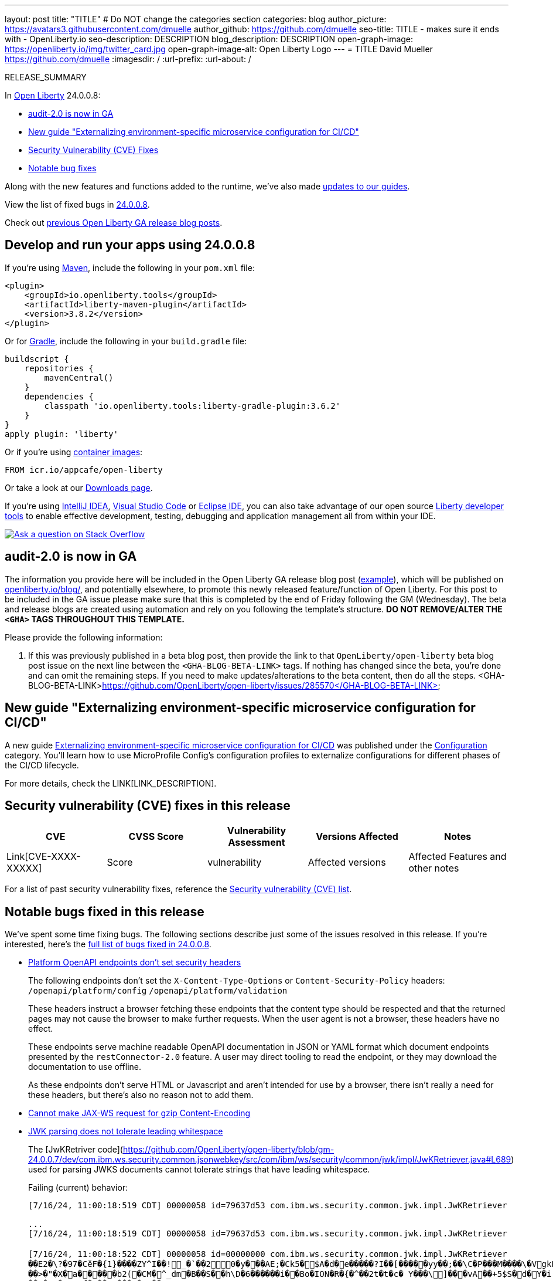 ---
layout: post
title: "TITLE"
# Do NOT change the categories section
categories: blog
author_picture: https://avatars3.githubusercontent.com/dmuelle
author_github: https://github.com/dmuelle
seo-title: TITLE - makes sure it ends with - OpenLiberty.io
seo-description: DESCRIPTION
blog_description: DESCRIPTION
open-graph-image: https://openliberty.io/img/twitter_card.jpg
open-graph-image-alt: Open Liberty Logo
---
= TITLE
David Mueller <https://github.com/dmuelle>
:imagesdir: /
:url-prefix:
:url-about: /
//Blank line here is necessary before starting the body of the post.

// // // // // // // //
// In the preceding section:
// Do not insert any blank lines between any of the lines.
// Do not remove or edit the variables on the lines beneath the author name.
//
// "open-graph-image" is set to OL logo. Whenever possible update this to a more appropriate/specific image (For example if present a image that is being used in the post). However, it
// can be left empty which will set it to the default
//
// "open-graph-image-alt" is a description of what is in the image (not a caption). When changing "open-graph-image" to
// a custom picture, you must provide a custom string for "open-graph-image-alt".
//
// Replace TITLE with the blog post title eg: MicroProfile 3.3 is now available on Open Liberty 20.0.0.4
// Replace dmuelle with your GitHub username eg: lauracowen
// Replace DESCRIPTION with a short summary (~60 words) of the release (a more succinct version of the first paragraph of the post).
// Replace David Mueller with your name as you'd like it to be displayed, eg: Laura Cowen
//
// Example post: 2020-04-09-microprofile-3-3-open-liberty-20004.adoc
//
// If adding image into the post add :
// -------------------------
// [.img_border_light]
// image::img/blog/FILE_NAME[IMAGE CAPTION ,width=70%,align="center"]
// -------------------------
// "[.img_border_light]" = This adds a faint grey border around the image to make its edges sharper. Use it around screenshots but not           
// around diagrams. Then double check how it looks.
// There is also a "[.img_border_dark]" class which tends to work best with screenshots that are taken on dark
// backgrounds.
// Change "FILE_NAME" to the name of the image file. Also make sure to put the image into the right folder which is: img/blog
// change the "IMAGE CAPTION" to a couple words of what the image is
// // // // // // // //

RELEASE_SUMMARY

// // // // // // // //
// In the preceding section:
// Leave any instances of `tag::xxxx[]` or `end:xxxx[]` as they are.
//
// Replace RELEASE_SUMMARY with a short paragraph that summarises the release. Start with the lead feature but also summarise what else is new in the release. You will agree which will be the lead feature with the reviewers so you can just leave a placeholder here until after the initial review.
// // // // // // // //

// // // // // // // //
// Replace the following throughout the document:
//   Replace 24.0.0.8 with the version number of Open Liberty, eg: 22.0.0.2
//   Replace 24008 with the version number of Open Liberty wihtout the periods, eg: 22002
// // // // // // // //

In link:{url-about}[Open Liberty] 24.0.0.8:

* <<SUB_TAG_0, audit-2.0 is now in GA>>
* <<SUB_TAG_1, New guide "Externalizing environment-specific microservice configuration for CI/CD">>
* <<CVEs, Security Vulnerability (CVE) Fixes>>
* <<bugs, Notable bug fixes>>


// // // // // // // //
// If there were updates to guides since last release, keep the following, otherwise remove section.
// // // // // // // //
Along with the new features and functions added to the runtime, we’ve also made <<guides, updates to our guides>>.

// // // // // // // //
// In the preceding section:
// Replace the TAG_X with a short label for the feature in lower-case, eg: mp3
// Replace the FEATURE_1_HEADING with heading the feature section, eg: MicroProfile 3.3
// Where the updates are grouped as sub-headings under a single heading 
//   (eg all the features in a MicroProfile release), provide sub-entries in the list; 
//   eg replace SUB_TAG_1 with mpr, and SUB_FEATURE_1_HEADING with 
//   Easily determine HTTP headers on outgoing requests (MicroProfile Rest Client 1.4)
// // // // // // // //

View the list of fixed bugs in link:https://github.com/OpenLiberty/open-liberty/issues?q=label%3Arelease%3A24008+label%3A%22release+bug%22[24.0.0.8].

Check out link:{url-prefix}/blog/?search=release&search!=beta[previous Open Liberty GA release blog posts].


[#run]

// // // // // // // //
// LINKS
//
// OpenLiberty.io site links:
// link:{url-prefix}/guides/maven-intro.html[Maven]
// 
// Off-site links:
//link:https://openapi-generator.tech/docs/installation#jar[Download Instructions]
//
// IMAGES
//
// Place images in ./img/blog/
// Use the syntax:
// image::/img/blog/log4j-rhocp-diagrams/current-problem.png[Logging problem diagram,width=70%,align="center"]
// // // // // // // //

== Develop and run your apps using 24.0.0.8

If you're using link:{url-prefix}/guides/maven-intro.html[Maven], include the following in your `pom.xml` file:

[source,xml]
----
<plugin>
    <groupId>io.openliberty.tools</groupId>
    <artifactId>liberty-maven-plugin</artifactId>
    <version>3.8.2</version>
</plugin>
----

Or for link:{url-prefix}/guides/gradle-intro.html[Gradle], include the following in your `build.gradle` file:

[source,gradle]
----
buildscript {
    repositories {
        mavenCentral()
    }
    dependencies {
        classpath 'io.openliberty.tools:liberty-gradle-plugin:3.6.2'
    }
}
apply plugin: 'liberty'
----
// // // // // // // //
// In the preceding section:
// Replace the Maven `3.8.2` with the latest version of the plugin: https://search.maven.org/artifact/io.openliberty.tools/liberty-maven-plugin
// Replace the Gradle `3.6.2` with the latest version of the plugin: https://search.maven.org/artifact/io.openliberty.tools/liberty-gradle-plugin
// TODO: Update GHA to automatically do the above.  If the maven.org is problematic, then could fallback to using the GH Releases for the plugins
// // // // // // // //

Or if you're using link:{url-prefix}/docs/latest/container-images.html[container images]:

[source]
----
FROM icr.io/appcafe/open-liberty
----

Or take a look at our link:{url-prefix}/start/[Downloads page].

If you're using link:https://plugins.jetbrains.com/plugin/14856-liberty-tools[IntelliJ IDEA], link:https://marketplace.visualstudio.com/items?itemName=Open-Liberty.liberty-dev-vscode-ext[Visual Studio Code] or link:https://marketplace.eclipse.org/content/liberty-tools[Eclipse IDE], you can also take advantage of our open source link:https://openliberty.io/docs/latest/develop-liberty-tools.html[Liberty developer tools] to enable effective development, testing, debugging and application management all from within your IDE. 

[link=https://stackoverflow.com/tags/open-liberty]
image::img/blog/blog_btn_stack.svg[Ask a question on Stack Overflow, align="center"]

// // // // DO NOT MODIFY THIS COMMENT BLOCK <GHA-BLOG-TOPIC> // // // // 
// Blog issue: https://github.com/OpenLiberty/open-liberty/issues/29211
// Contact/Reviewer: wrodrig
// // // // // // // // 
[#SUB_TAG_0]
== audit-2.0 is now in GA
The information you provide here will be included in the Open Liberty GA release blog post (link:https://openliberty.io/blog/2022/01/18/microprofile5-22001.html[example]), which will be published on link:https://www.openliberty.io/blog/[openliberty.io/blog/], and potentially elsewhere, to promote this newly released feature/function of Open Liberty. For this post to be included in the GA issue please make sure that this is completed by the end of Friday following the GM (Wednesday). The beta and release blogs are created using automation and rely on you following the template's structure.  **DO NOT REMOVE/ALTER THE `<GHA>` TAGS THROUGHOUT THIS TEMPLATE.**

Please provide the following information:

1. If this was previously published in a beta blog post, then provide the link to that `OpenLiberty/open-liberty` beta blog post issue on the next line between the `<GHA-BLOG-BETA-LINK>` tags. If nothing has changed since the beta, you're done and can omit the remaining steps. If you need to make updates/alterations to the beta content, then do all the steps. 
   <GHA-BLOG-BETA-LINK>https://github.com/OpenLiberty/open-liberty/issues/285570</GHA-BLOG-BETA-LINK>

  
// DO NOT MODIFY THIS LINE. </GHA-BLOG-TOPIC> 

// // // // DO NOT MODIFY THIS COMMENT BLOCK <GHA-BLOG-TOPIC> // // // // 
// Blog issue: https://github.com/OpenLiberty/open-liberty/issues/29185
// Contact/Reviewer: gkwan-ibm
// // // // // // // // 
[#SUB_TAG_1]
== New guide "Externalizing environment-specific microservice configuration for CI/CD"

A new guide link:https://openliberty.io/guides/microprofile-config-profile.html[Externalizing environment-specific microservice configuration for CI/CD] was published under the link:https://openliberty.io/guides/#configuration[Configuration] category. You’ll learn how to use MicroProfile Config's configuration profiles to externalize configurations for different phases of the CI/CD lifecycle.
   
// DO NOT MODIFY THIS LINE. </GHA-BLOG-TOPIC> 


For more details, check the LINK[LINK_DESCRIPTION].

// // // // // // // //
// In the preceding section:
// Replace TAG_X/SUB_TAG_X with the given tag of your secton from the contents list
// Replace SUB_FEATURE_TITLE/FEATURE_X_TITLE with the given title from the contents list 
// Replace FEATURE with the feature name for the server.xml file e.g. mpHealth-1.4
// Replace LINK with the link for extra information given for the feature
// Replace LINK_DESCRIPTION with a readable description of the information
// // // // // // // //

[#CVEs]
== Security vulnerability (CVE) fixes in this release
[cols="5*"]
|===
|CVE |CVSS Score |Vulnerability Assessment |Versions Affected |Notes

|Link[CVE-XXXX-XXXXX]
|Score
|vulnerability
|Affected versions
|Affected Features and other notes
|===
// // // // // // // //
// In the preceding section:
// If there were any CVEs addressed in this release, fill out the table.  For the information, reference https://github.com/OpenLiberty/docs/blob/draft/modules/ROOT/pages/security-vulnerabilities.adoc.  If it has not been updated for this release, reach out to Kristen Clarke or Michal Broz.
// Note: When linking to features, use the 
// `link:{url-prefix}/docs/latest/reference/feature/someFeature-1.0.html[Some Feature 1.0]` format and 
// NOT what security-vulnerabilities.adoc does (feature:someFeature-1.0[])
//
// If there are no CVEs fixed in this release, replace the table with: 
// "There are no security vulnerability fixes in Open Liberty [24.0.0.8]."
// // // // // // // //
For a list of past security vulnerability fixes, reference the link:{url-prefix}/docs/latest/security-vulnerabilities.html[Security vulnerability (CVE) list].


[#bugs]
== Notable bugs fixed in this release


We’ve spent some time fixing bugs. The following sections describe just some of the issues resolved in this release. If you’re interested, here’s the  link:https://github.com/OpenLiberty/open-liberty/issues?q=label%3Arelease%3A24008+label%3A%22release+bug%22[full list of bugs fixed in 24.0.0.8].

* link:https://github.com/OpenLiberty/open-liberty/issues/29165[Platform OpenAPI endpoints don't set security headers]
+

The following endpoints don't set the `X-Content-Type-Options` or `Content-Security-Policy` headers:
`/openapi/platform/config`
`/openapi/platform/validation`
+
These headers instruct a browser fetching these endpoints that the content type should be respected and that the returned pages may not cause the browser to make further requests. When the user agent is not a browser, these headers have no effect.
+
These endpoints serve machine readable OpenAPI documentation in JSON or YAML format which document endpoints presented by the `restConnector-2.0` feature. A user may direct tooling to read the endpoint, or they may download the documentation to use offline.
+
As these endpoints don't serve HTML or Javascript and aren't intended for use by a browser, there isn't really a need for these headers, but there's also no reason not to add them.

* link:https://github.com/OpenLiberty/open-liberty/issues/29144[Cannot make JAX-WS request for gzip Content-Encoding]
+

* link:https://github.com/OpenLiberty/open-liberty/issues/29086[JWK parsing does not tolerate leading whitespace]
+
The [JwKRetriver code](https://github.com/OpenLiberty/open-liberty/blob/gm-24.0.0.7/dev/com.ibm.ws.security.common.jsonwebkey/src/com/ibm/ws/security/common/jwk/impl/JwKRetriever.java#L689) used for parsing JWKS documents cannot tolerate strings that have leading whitespace.
+
Failing (current) behavior:
+
```
[7/16/24, 11:00:18:519 CDT] 00000058 id=79637d53 com.ibm.ws.security.common.jwk.impl.JwKRetriever             < getHTTPRequestAsString Exit  
                                                                                                                {"keys":[{"kty":"RSA","e":"AQAB","use":"sig","kid":"iOghr5uyZ7zaYKsn3Qxu", ... }]}
...
[7/16/24, 11:00:18:519 CDT] 00000058 id=79637d53 com.ibm.ws.security.common.jwk.impl.JwKRetriever             > parseJsonObject Entry  
                                                                                                               <sensitive java.lang.String@7189f90a>
[7/16/24, 11:00:18:522 CDT] 00000058 id=00000000 com.ibm.ws.security.common.jwk.impl.JwKRetriever             3 Caught exception parsing JSON string [�쬒ܑH�@ n��"�H���!���g��`�'�njXKnz��{OW�G.d:Qm�V%�V�wwl�&`��Y�iyF1����@����*�}&��*���X��0��ޓ�F���C<����B��+1���ImRj��.&��^;@����
��E2�\?�97�CӗF�{1}����ZY^I��!_�`��20�y���AE;�Ck5�$A�d�e�����?I��[��� ��yy��;��\C�P���M����\�VgkP�Y$�Wl�e�f��D�J 3�~'Hق�u�&U�3�$�$R� �zȠ�'[�+�;�QC%<��ږR۞����h󡡮�����y��)`-�ItpS�q
��>�"�X�҄a�����b2(�CM�^_dm�B��S��h\D�6������i��B o�ION�R�{�^��2t�t�c� Y���\]���vA��+5$S�d�Y�i;yE%TQ��S��E�LQ�L^P"�$�B���`U��k1��8` 
���NA�qs.f�@��ZD���G�1T��=
�h�4�����䙬�W�Y1�Т� �Jr�/4�����h8��u]: java.io.IOException: Unexpected character '�' on line 1, column 1
[7/16/24, 11:00:18:522 CDT] 00000058 id=79637d53 com.ibm.ws.security.common.jwk.impl.JwKRetriever             < parseJsonObject Exit  
                                                                                                               null
```
+
Expected (correct) behavior:
+
```
[7/16/24, 11:37:57:539 CDT] 00000066 id=25d137d4 com.ibm.ws.security.common.jwk.impl.JwKRetriever             < getHTTPRequestAsString Exit  
                                                                                                               {"keys":[{"kty":"RSA","e":"AQAB","use":"sig","kid":"3LIaBZHsHnRp4GHZlIOL", ... }]}
...
[7/16/24, 11:37:57:539 CDT] 00000066 id=25d137d4 com.ibm.ws.security.common.jwk.impl.JwKRetriever             > parseJsonObject Entry  
                                                                                                               <sensitive java.lang.String@599e7efc>
[7/16/24, 11:37:57:540 CDT] 00000066 id=25d137d4 com.ibm.ws.security.common.jwk.impl.JwKRetriever             < parseJsonObject Exit  
                                                                                                               <sensitive com.ibm.json.java.JSONObject@6ff7177d>
```
+
Between the two examples, the only difference (aside from unique values in the JWK objects) is a single leading space character that I added to the JWK response in the failing scenario. The Liberty code doesn’t do any kind of trimming on the response back from the server. If the response doesn’t immediately start with a `{` character, we assume we need to Base64 decode the response. Decoding the response ends up producing the junk string that you see in the trace with the exception, and we fail to parse the result as JSON.

* link:https://github.com/OpenLiberty/open-liberty/issues/29083[Port MYFACES-4423 to Liberty (oam.Flash.REDIRECT should not be set when Flash is disabled)]
+
Flash Cookies are still generated even when they are disabled. 
+
If there is a stack trace, please include the FULL stack trace (without any `[internal classes]` lines in it). To find the full stack trace, you may need to check in `$WLP_OUTPUT_DIR/messages.log`

* link:https://github.com/OpenLiberty/open-liberty/issues/28961[JAX-WS Client does not Auto redirect when connecting to a WSDL URL]
+

* link:https://github.com/OpenLiberty/open-liberty/issues/28698[MYFACES-4672: Ajax MultiPart File Upload Encounters 'Uncaught TypeError: G.hasKey is not a function']
+
A JavaScript error is encountered during XHR file upload request. 
```
Uncaught TypeError: G.hasKey is not a function
at eval ( eval at appendIssuingItem (jsf.jx.xhtml?In=javax.feaces:13:72889)
at J.<computed>.appendIssuingItem ( jsf.js.xhtml?In=javax.faces:12:72889)
at constructor_.getFormData (jsf.js.xhtml?In=javax.faces:13:87643)
```
+
Note: This is a regression caused https://github.com/OpenLiberty/open-liberty/issues/26221 (MYFACES-4606)

* link:https://github.com/OpenLiberty/open-liberty/issues/28658[enhance saml websso cookie handling ]
+

* link:https://github.com/OpenLiberty/open-liberty/issues/27598[Faces 4.0 Fix WebSocketTests so that "onerror listener" occurs]
+
JSON.parse will fail for the JavaScript `onError` function in the Faces 4.0 feature. See error below:
+
<img width="1192" alt="image" src="https://github.com/OpenLiberty/open-liberty/assets/5934310/be84d2be-15d8-4b5a-b174-cc653e6243f3">


// // // // // // // //
// In the preceding section:
// For this section ask either Michal Broz or Tom Evans or the #openliberty-release-blog channel for Notable bug fixes in this release.
// Present them as a list in the order as provided, linking to the issue and providing a short description of the bug and the resolution.
// If the issue on Github is missing any information, leave a comment in the issue along the lines of:
// "@[issue_owner(s)] please update the description of this `release bug` using the [bug report template](https://github.com/OpenLiberty/open-liberty/issues/new?assignees=&labels=release+bug&template=bug_report.md&title=)" 
// Feel free to message the owner(s) directly as well, especially if no action has been taken by them.
// For inspiration about how to write this section look at previous blogs e.g- 20.0.0.10 or 21.0.0.12 (https://openliberty.io/blog/2021/11/26/jakarta-ee-9.1.html#bugs)
// // // // // // // //


// // // // // // // //
// If there were updates to guides since last release, keep the following, otherwise remove section.
// Check with Gilbert Kwan, otherwise Michal Broz or YK Chang
// // // // // // // //
[#guides]
== New and updated guides since the previous release
As Open Liberty features and functionality continue to grow, we continue to add link:https://openliberty.io/guides/?search=new&key=tag[new guides to openliberty.io] on those topics to make their adoption as easy as possible.  Existing guides also receive updates to address any reported bugs/issues, keep their content current, and expand what their topic covers.

// // // // // // // //
// In the following section, list any new guides, or changes/updates to existing guides.  
// The following is an example of how the list can be structured (similar to the bugs section):
// * link:{url-prefix}/guides/[new/updated guide].html[Guide Title]
//  ** Description of the guide or the changes made to the guide.
// // // // // // // //


== Get Open Liberty 24.0.0.8 now

Available through <<run,Maven, Gradle, Docker, and as a downloadable archive>>.
